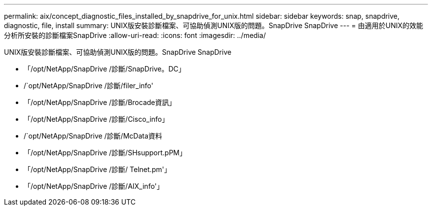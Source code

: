 ---
permalink: aix/concept_diagnostic_files_installed_by_snapdrive_for_unix.html 
sidebar: sidebar 
keywords: snap, snapdrive, diagnostic, file, install 
summary: UNIX版安裝診斷檔案、可協助偵測UNIX版的問題。SnapDrive SnapDrive 
---
= 由適用於UNIX的效能分析所安裝的診斷檔案SnapDrive
:allow-uri-read: 
:icons: font
:imagesdir: ../media/


[role="lead"]
UNIX版安裝診斷檔案、可協助偵測UNIX版的問題。SnapDrive SnapDrive

* 「/opt/NetApp/SnapDrive /診斷/SnapDrive。DC」
* /`opt/NetApp/SnapDrive /診斷/filer_info'
* 「/opt/NetApp/SnapDrive /診斷/Brocade資訊」
* 「/opt/NetApp/SnapDrive /診斷/Cisco_info」
* /`opt/NetApp/SnapDrive /診斷/McData資料
* 「/opt/NetApp/SnapDrive /診斷/SHsupport.pPM」
* 「/opt/NetApp/SnapDrive /診斷/ Telnet.pm'」
* 「/opt/NetApp/SnapDrive /診斷/AIX_info'」

